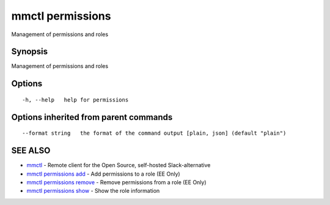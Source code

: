 .. _mmctl_permissions:

mmctl permissions
-----------------

Management of permissions and roles

Synopsis
~~~~~~~~


Management of permissions and roles

Options
~~~~~~~

::

  -h, --help   help for permissions

Options inherited from parent commands
~~~~~~~~~~~~~~~~~~~~~~~~~~~~~~~~~~~~~~

::

      --format string   the format of the command output [plain, json] (default "plain")

SEE ALSO
~~~~~~~~

* `mmctl <mmctl.rst>`_ 	 - Remote client for the Open Source, self-hosted Slack-alternative
* `mmctl permissions add <mmctl_permissions_add.rst>`_ 	 - Add permissions to a role (EE Only)
* `mmctl permissions remove <mmctl_permissions_remove.rst>`_ 	 - Remove permissions from a role (EE Only)
* `mmctl permissions show <mmctl_permissions_show.rst>`_ 	 - Show the role information

